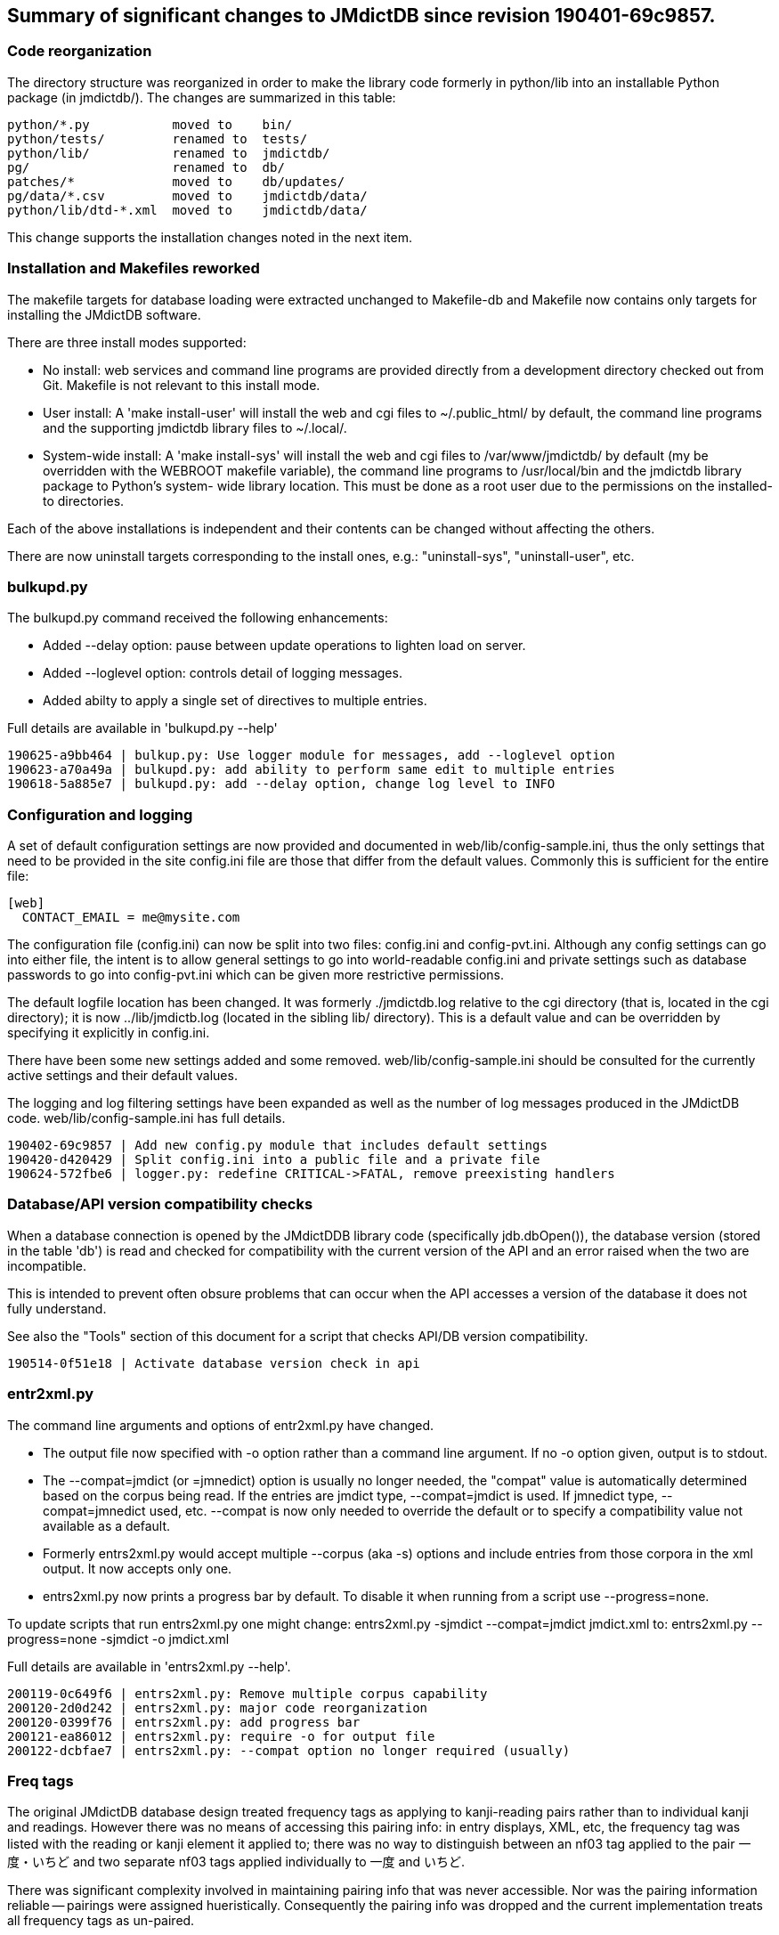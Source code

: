 == Summary of significant changes to JMdictDB since revision 190401-69c9857.

=== Code reorganization

The directory structure was reorganized in order to make the library code
formerly in python/lib into an installable Python package (in jmdictdb/).
The changes are summarized in this table:

   python/*.py           moved to    bin/
   python/tests/         renamed to  tests/
   python/lib/           renamed to  jmdictdb/
   pg/                   renamed to  db/
   patches/*             moved to    db/updates/
   pg/data/*.csv         moved to    jmdictdb/data/
   python/lib/dtd-*.xml  moved to    jmdictdb/data/

This change supports the installation changes noted in the next item.


=== Installation and Makefiles reworked

The makefile targets for database loading were extracted unchanged to
Makefile-db and Makefile now contains only targets for installing the
JMdictDB software.

There are three install modes supported:

- No install: web services and command line programs are provided
  directly from a development directory checked out from Git.
  Makefile is not relevant to this install mode.

- User install: A 'make install-user' will install the web and cgi
  files to ~/.public_html/ by default, the command line programs and
  the supporting jmdictdb library files to ~/.local/.

- System-wide install: A 'make install-sys' will install the web
  and cgi files to /var/www/jmdictdb/ by default (my be overridden
  with the WEBROOT makefile variable), the command line programs to
  /usr/local/bin and the jmdictdb library package to Python's system-
  wide library location.  This must be done as a root user due to
  the permissions on the installed-to directories.

Each of the above installations is independent and their contents can
be changed without affecting the others.

There are now uninstall targets corresponding to the install ones,
e.g.: "uninstall-sys", "uninstall-user", etc.


=== bulkupd.py

The bulkupd.py command received the following enhancements:

  * Added --delay option: pause between update operations to lighten
     load on server.
  * Added --loglevel option: controls detail of logging messages.
  * Added abilty to apply a single set of directives to multiple entries.

Full details are available in 'bulkupd.py --help'

  190625-a9bb464 | bulkup.py: Use logger module for messages, add --loglevel option
  190623-a70a49a | bulkupd.py: add ability to perform same edit to multiple entries
  190618-5a885e7 | bulkupd.py: add --delay option, change log level to INFO


=== Configuration and logging

A set of default configuration settings are now provided and documented
in web/lib/config-sample.ini, thus the only settings that need to be
provided in the site config.ini file are those that differ from the
default values.  Commonly this is sufficient for the entire file:

  [web]
    CONTACT_EMAIL = me@mysite.com

The configuration file (config.ini) can now be split into two
files: config.ini and config-pvt.ini.  Although any config settings
can go into either file, the intent is to allow general settings to
go into world-readable config.ini and private settings such as database
passwords to go into config-pvt.ini which can be given more restrictive
permissions.

The default logfile location has been changed.  It was formerly
./jmdictdb.log relative to the cgi directory (that is, located in
the cgi directory); it is now ../lib/jmdictb.log (located in the
sibling lib/ directory).  This is a default value and can be
overridden by specifying it explicitly in config.ini.

There have been some new settings added and some removed.
web/lib/config-sample.ini should be consulted for the currently
active settings and their default values.

The logging and log filtering settings have been expanded as well
as the number of log messages produced in the JMdictDB code.
web/lib/config-sample.ini has full details.

  190402-69c9857 | Add new config.py module that includes default settings
  190420-d420429 | Split config.ini into a public file and a private file
  190624-572fbe6 | logger.py: redefine CRITICAL->FATAL, remove preexisting handlers


=== Database/API version compatibility checks

When a database connection is opened by the JMdictDDB library
code (specifically jdb.dbOpen()), the database version (stored
in the table 'db') is read and checked for compatibility with
the current version of the API and an error raised when the two
are incompatible.

This is intended to prevent often obsure problems that can occur
when the API accesses a version of the database it does not fully
understand.

See also the "Tools" section of this document for a script that
checks API/DB version compatibility.

  190514-0f51e18 | Activate database version check in api


=== entr2xml.py

The command line arguments and options of entr2xml.py have changed.

  * The output file now specified with -o option rather than a command
    line argument.  If no -o option given, output is to stdout.
  * The --compat=jmdict (or =jmnedict) option is usually no longer needed,
    the "compat" value is automatically determined based on the corpus
    being read.  If the entries are jmdict type, --compat=jmdict is used.
    If jmnedict type, --compat=jmnedict used, etc.  --compat is now only
    needed to override the default or to specify a compatibility value
    not available as a default.
  * Formerly entrs2xml.py would accept multiple --corpus (aka -s) options
    and include entries from those corpora in the xml output.  It now
    accepts only one.
  * entrs2xml.py now prints a progress bar by default.  To disable it
    when running from a script use --progress=none.

To update scripts that run entrs2xml.py one might change:
  entrs2xml.py -sjmdict --compat=jmdict jmdict.xml
to:
  entrs2xml.py --progress=none -sjmdict -o jmdict.xml

Full details are available in 'entrs2xml.py --help'.

  200119-0c649f6 | entrs2xml.py: Remove multiple corpus capability
  200120-2d0d242 | entrs2xml.py: major code reorganization
  200120-0399f76 | entrs2xml.py: add progress bar
  200121-ea86012 | entrs2xml.py: require -o for output file
  200122-dcbfae7 | entrs2xml.py: --compat option no longer required (usually)


=== Freq tags

The original JMdictDB database design treated frequency tags as
applying to kanji-reading pairs rather than to individual kanji
and readings.  However there was no means of accessing this pairing
info: in entry displays, XML, etc, the frequency tag was listed
with the reading or kanji element it applied to; there was no way
to distinguish between an nf03 tag applied to the pair 一度・いちど
and two separate nf03 tags applied individually to 一度 and いちど.

There was significant complexity involved in maintaining pairing
info that was never accessible.  Nor was the pairing information
reliable -- pairings were assigned hueristically.  Consequently
the pairing info was dropped and the current implementation treats
all frequency tags as un-paired.

  190429-ecd5374 Treat rdng and kanj "freq" tags as independent (db-835781)


=== New submit module

The submission code that was formerly in the submit.py CGI script
was extracted into a separate module making it usable from other
places.  In particular it can now be used by test functions to test
submit behavior.

  190501-6419738 | submit: Extract code from cgi/edsubmit.py into lib/submit.py


=== Restriction tags (restr, stagr, stagk)

Internal handling of restr, stagr and stagk restrictions was
significantly simplified.

Formerly restrictions were represented in Python code internally
as objects linked from both of the items they applied to.  For
example a kanji-reading restriction was represented as an object
that appeared in restriction lists of both the reading object and
the kanji object.  This was awkward since given a reading object
one could find the corresponding restricted kanji object only
by scanning the restriction lists of all the kanji in the entry,
looking for an item that pointed to the same restriction object
that was in the reading's restriction list.

In the current implementation, that restriction object appears
only in the restriction list on the reading element and contains
a pointer (in the form of an index number) directly to the
associated kanji object.  Kanji objects no longer have a restriction
list.

The same change applies similarly to stagr and stagk restrictions.

  190608-620303c | Restrictions revamp


=== Tests

* Static test database

Previously tests attempted to use data from the active jmdict database
as reference data but that turned out to be infeasible due to frequent
changes to entries.
We now maintain a dedicated, version controlled, test database (with
capability for multiple ones) to run tests against.  A new test support
module will automatically reload the database after it has been changed.

  190508-02d9fdb | Static database for running tests against
  190509-b029770 | Static tests db: test_jelparse converted to use
  190511-23b8fa9 | Static tests db: use setUpModule() to get database, other fixtures

* Removal of keyword check test

Formerly one of the tests (test_jdb_kwds.py) contained a list of
all the keywords (aka tags) in the csv files and checked that the
csv files and/or database tables were consistent with its internal
list.  This required updating the test whenever tags were added or
changed.  This test has been removed so there is no more need to
update it for tag changes.

  200601-0abdd80 | test_jdb_kwds.py: remove kw tests, add quote tests

* xml-rt.sh

Round-trip test of xml parsing and formatting: parses a
jmdict xml file, loads it into a database, exports the database
as an xml file and compares to the original xml file.


=== Tools

The following new tool scripts were added:

* tools/dbversion.py -- Check compatibility between the API and a
specified database. It will print the version numbers of the API and the
database given as an argument, and whether or not they are compatible.

* tools/dbg-parser.py -- Tool to examine or debug the JEL lexer or parser
by running them standalone on JEL text given on the command line.

* tools/hggit.py -- Converts between old Mercurial (hg) commit id numbers
and current Git commit is numbers.  Useful for finding commits identified
by their hg numbers mentioned in historical documentation (emails, other
commits, etc) in the current Git repository.

  200217-b1515f2 | dbversion.py: check compatibility between jmdictdb libs and database
  200127-7f2674e | hggit.py: add --long option, better --dir default
  200112-655af12 | dbg_parser.py: tool for viewing behavior of JEL lexer/parser
  190514-286faed | Add hggit.py: converts between hg and git revision commit numbers
